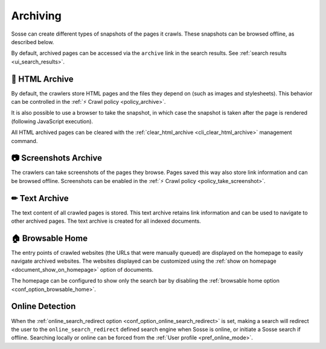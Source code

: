 Archiving
=========

Sosse can create different types of snapshots of the pages it crawls. These snapshots can be browsed offline, as
described below.

By default, archived pages can be accessed via the ``archive`` link in the search results. See
:ref:`search results <ui_search_results>`.

🔖 HTML Archive
---------------

By default, the crawlers store HTML pages and the files they depend on (such as images and stylesheets). This behavior
can be controlled in the :ref:`⚡ Crawl policy <policy_archive>`.

It is also possible to use a browser to take the snapshot, in which case the snapshot is taken after the page is
rendered (following JavaScript execution).

All HTML archived pages can be cleared with the :ref:`clear_html_archive <cli_clear_html_archive>` management command.

📷 Screenshots Archive
----------------------

The crawlers can take screenshots of the pages they browse. Pages saved this way also store link information and can be
browsed offline. Screenshots can be enabled in the :ref:`⚡ Crawl policy <policy_take_screenshot>`.

✏ Text Archive
--------------

The text content of all crawled pages is stored. This text archive retains link information and can be used to navigate
to other archived pages. The text archive is created for all indexed documents.

.. _browsable_home:

🏠 Browsable Home
-----------------

.. image:: ../../../tests/robotframework/screenshots/browsable_home.png
   :class: sosse-screenshot

The entry points of crawled websites (the URLs that were manually queued) are displayed on the homepage to easily
navigate archived websites. The websites displayed can be customized using the
:ref:`show on homepage <document_show_on_homepage>` option of documents.

The homepage can be configured to show only the search bar by disabling the
:ref:`browsable home option <conf_option_browsable_home>`.

.. _online_detection:

Online Detection
----------------

When the :ref:`online_search_redirect option <conf_option_online_search_redirect>` is set, making a search will
redirect the user to the ``online_search_redirect`` defined search engine when Sosse is online, or initiate a Sosse
search if offline. Searching locally or online can be forced from the :ref:`User profile <pref_online_mode>`.
